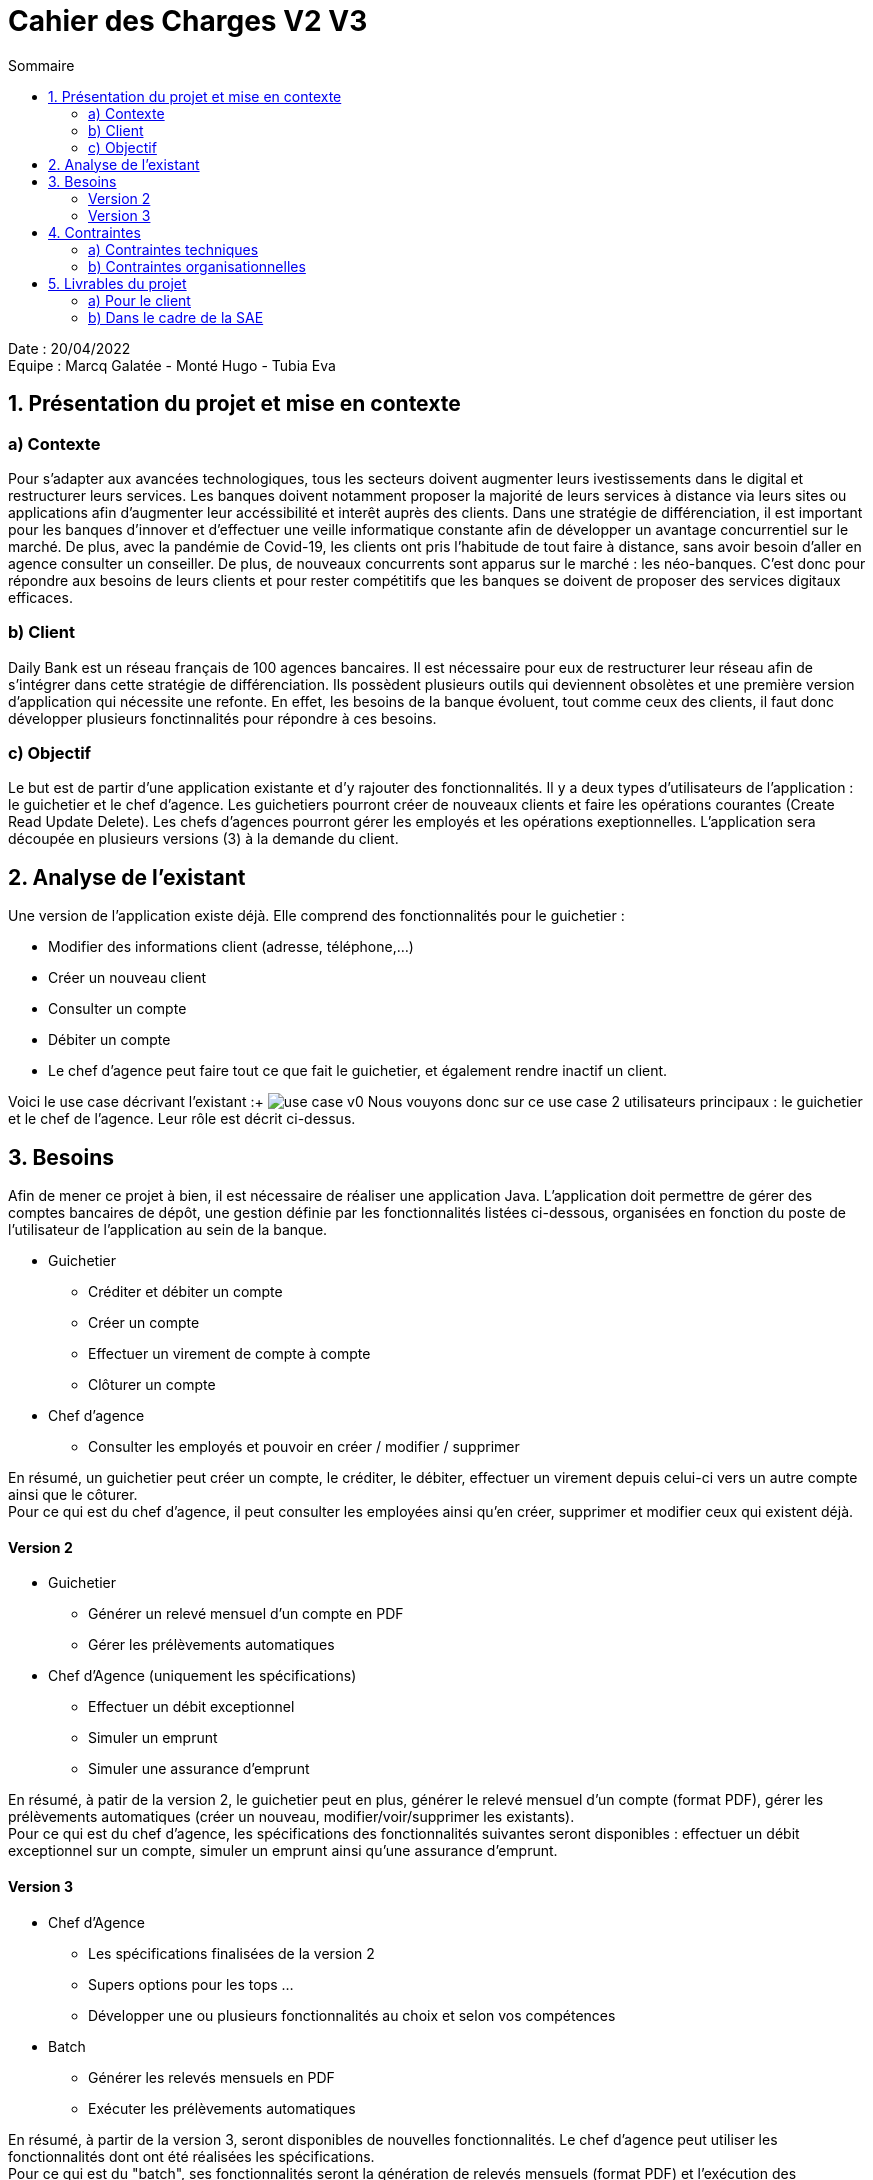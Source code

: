 = Cahier des Charges V2 V3
:toc:
:toc-title: Sommaire

Date : 20/04/2022 +
Equipe : Marcq Galatée - Monté Hugo - Tubia Eva +

<<<

== 1. Présentation du projet et mise en contexte
=== a) Contexte
Pour s'adapter aux avancées technologiques, tous les secteurs doivent augmenter leurs ivestissements dans le digital et restructurer leurs services. Les banques doivent notamment proposer la majorité de leurs services à distance via leurs sites ou applications afin d'augmenter leur accéssibilité et interêt auprès des clients. Dans une stratégie de différenciation, il est important pour les banques d'innover et d'effectuer une veille informatique constante afin de développer un avantage concurrentiel sur le marché. De plus, avec la pandémie de Covid-19, les clients ont pris l'habitude de tout faire à distance, sans avoir besoin d'aller en agence consulter un conseiller. De plus, de nouveaux concurrents sont apparus sur le marché : les néo-banques. C'est donc pour répondre aux besoins de leurs clients et pour rester compétitifs que les banques se doivent de proposer des services digitaux efficaces.

=== b) Client +
Daily Bank est un réseau français de 100 agences bancaires. Il est nécessaire pour eux de restructurer leur réseau afin de s'intégrer dans cette stratégie de différenciation. Ils possèdent plusieurs outils qui deviennent obsolètes et une première version d'application qui nécessite une refonte. En effet, les besoins de la banque évoluent, tout comme ceux des clients, il faut donc développer plusieurs fonctinnalités pour répondre à ces besoins. +

=== c) Objectif +
Le but est de partir d'une application existante et d'y rajouter des fonctionnalités. Il y a deux types d'utilisateurs de l'application : le guichetier et le chef d'agence. Les guichetiers pourront créer de nouveaux clients et faire les opérations courantes (Create Read Update Delete). Les chefs d’agences pourront gérer les employés et les opérations exeptionnelles. L'application sera découpée en plusieurs versions (3) à la demande du client. +

== 2. Analyse de l'existant
Une version de l'application existe déjà. Elle comprend des fonctionnalités pour le guichetier :

* Modifier des informations client (adresse, téléphone,...)
* Créer un nouveau client
* Consulter un compte
* Débiter un compte
* Le chef d'agence peut faire tout ce que fait le guichetier, et également rendre inactif un client.

Voici le use case décrivant l'existant :+
image:use case v0.svg[]
Nous vouyons donc sur ce use case 2 utilisateurs principaux : le guichetier et le chef de l'agence. Leur rôle est décrit ci-dessus.

== 3. Besoins
Afin de mener ce projet à bien, il est nécessaire de réaliser une application Java. L'application doit permettre de gérer des comptes bancaires de dépôt, une gestion définie par les fonctionnalités listées ci-dessous, organisées en fonction du poste de l'utilisateur de l'application au sein de la banque. +

* Guichetier +
** Créditer et débiter un compte +
** Créer un compte +
** Effectuer un virement de compte à compte +
** Clôturer un compte +

* Chef d'agence +
** Consulter les employés et pouvoir en créer / modifier / supprimer +

En résumé, un guichetier peut créer un compte, le créditer, le débiter, effectuer un virement depuis celui-ci vers un autre compte ainsi que le côturer. +
Pour ce qui est du chef d'agence, il peut consulter les employées ainsi qu'en créer, supprimer et modifier ceux qui existent déjà.

==== Version 2

* Guichetier
** Générer un relevé mensuel d'un compte en PDF
** Gérer les prélèvements automatiques
* Chef d'Agence (uniquement les spécifications)
** Effectuer un débit exceptionnel
** Simuler un emprunt
** Simuler une assurance d'emprunt

En résumé, à patir de la version 2, le guichetier peut en plus, générer le relevé mensuel d'un compte (format PDF), gérer les prélèvements automatiques (créer un nouveau, modifier/voir/supprimer les existants). +
Pour ce qui est du chef d'agence, les spécifications des fonctionnalités suivantes seront disponibles : effectuer un débit exceptionnel sur un compte, simuler un emprunt ainsi qu'une assurance d'emprunt.

==== Version 3

* Chef d’Agence
** Les spécifications finalisées de la version 2
** Supers options pour les tops …
** Développer une ou plusieurs fonctionnalités au choix et selon vos compétences
* Batch
** Générer les relevés mensuels en PDF
** Exécuter les prélèvements automatiques

En résumé, à partir de la version 3, seront disponibles de nouvelles fonctionnalités. Le chef d'agence peut utiliser les fonctionnalités dont ont été réalisées les spécifications. +
Pour ce qui est du "batch", ses fonctionnalités seront la génération de relevés mensuels (format PDF) et l'exécution des prélèvements automatiques.

== 4. Contraintes 
=== a) Contraintes techniques
Les langages de programmation utilisés sont imposés. L'application déjà existante utilise les langages JAVA (pour les fonctionalités), JavaFX (pour le visuel : l'IHM) et Oracle (pour la base de données). Il s'agira donc d'ajouter de nouvelles fonctionalités avec ces mêmes langages. Aussi, il s'agira de ne pas repartir de zéro par rapport à l'existant. Il faudra donc l'étudier (code Java, Javafx, et la base de données) afin d'ajouter les nouvelles fonctionnalités. +
La maîtrise d'oeuvre (MOE) sera constituée de 3 développeurs : Tubia Eva, Monte Hugo et Marcq Galatée. +
Marcq Galatée a le rôle de chef de projet.

=== b) Contraintes organisationnelles
Une planification a été établie avec le client, avec des dates précises pour chaque rendu. +
Semaine 13 :
[circle]
* Première version du GANTT
* Première version du cahier des charges +

Semaine 16 :
[circle]
* Deuxième et troisième version du GANTT 
* Deuxième et troisième version du cahier des charges
* Première version du cahier des tests +

Semaine 20 : 
[circle]
* Première version du document technique
* Première version du document utilisateur
* Deuxième version du cahier des test
* Mise à jour du GANTT +

Semaine 22 :
[circle]
* Deuxième et troisième version du document technique
* Deuxième et troisième version du document utilisateur
* Troisième version du cahier des tests
* Mise à jour du GANTT +
* Première version d l'application

Semaine 23 :
[circle]
* Deuxième et troisième version de l'application
* Livraison finale des documents
* Chiffrage du projet
* Bilan du projet

== 5. Livrables du projet
=== a) Pour le client
* Cahier des tests v1 v2 v3
* Documentation utilisateur v1 v2 v3
* Chiffrage du projet
* Application (jar)

=== b) Dans le cadre de la SAE
* Gantt v1 v2 v3
* Cahier des charges v1 v2 v3
* Documentation technique v1 v2 v3
